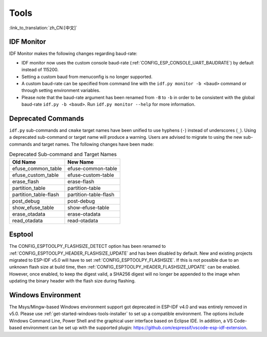 Tools
=====

:link_to_translation:`zh_CN:[中文]`

IDF Monitor
-----------

IDF Monitor makes the following changes regarding baud-rate:

- IDF monitor now uses the custom console baud-rate (:ref:`CONFIG_ESP_CONSOLE_UART_BAUDRATE`) by default instead of 115200.
- Setting a custom baud from menuconfig is no longer supported.
- A custom baud-rate can be specified from command line with the ``idf.py monitor -b <baud>`` command or through setting environment variables.
- Please note that the baud-rate argument has been renamed from ``-B`` to ``-b`` in order to be consistent with the global baud-rate ``idf.py -b <baud>``. Run ``idf.py monitor --help`` for more information.

Deprecated Commands
-------------------

``idf.py`` sub-commands and ``cmake`` target names have been unified to use hyphens (``-``) instead of underscores (``_``). Using a deprecated sub-command or target name will produce a warning. Users are advised to migrate to using the new sub-commands and target names. The following changes have been made:

.. list-table:: Deprecated Sub-command and Target Names
   :widths: 50 50
   :header-rows: 1

   * - Old Name
     - New Name
   * - efuse_common_table
     - efuse-common-table
   * - efuse_custom_table
     - efuse-custom-table
   * - erase_flash
     - erase-flash
   * - partition_table
     - partition-table
   * - partition_table-flash
     - partition-table-flash
   * - post_debug
     - post-debug
   * - show_efuse_table
     - show-efuse-table
   * - erase_otadata
     - erase-otadata
   * - read_otadata
     - read-otadata

Esptool
-------

The CONFIG_ESPTOOLPY_FLASHSIZE_DETECT option has been renamed to :ref:`CONFIG_ESPTOOLPY_HEADER_FLASHSIZE_UPDATE` and has been disabled by default. New and existing projects migrated to ESP-IDF v5.0 will have to set :ref:`CONFIG_ESPTOOLPY_FLASHSIZE`. If this is not possible due to an unknown flash size at build time, then :ref:`CONFIG_ESPTOOLPY_HEADER_FLASHSIZE_UPDATE` can be enabled. However, once enabled, to keep the digest valid, a SHA256 digest will no longer be appended to the image when updating the binary header with the flash size during flashing.

Windows Environment
--------------------

The Msys/Mingw-based Windows environment support got deprecated in ESP-IDF v4.0 and was entirely removed in v5.0. Please use :ref:`get-started-windows-tools-installer` to set up a compatible environment. The options include Windows Command Line, Power Shell and the graphical user interface based on Eclipse IDE. In addition, a VS Code-based environment can be set up with the supported plugin: https://github.com/espressif/vscode-esp-idf-extension.
